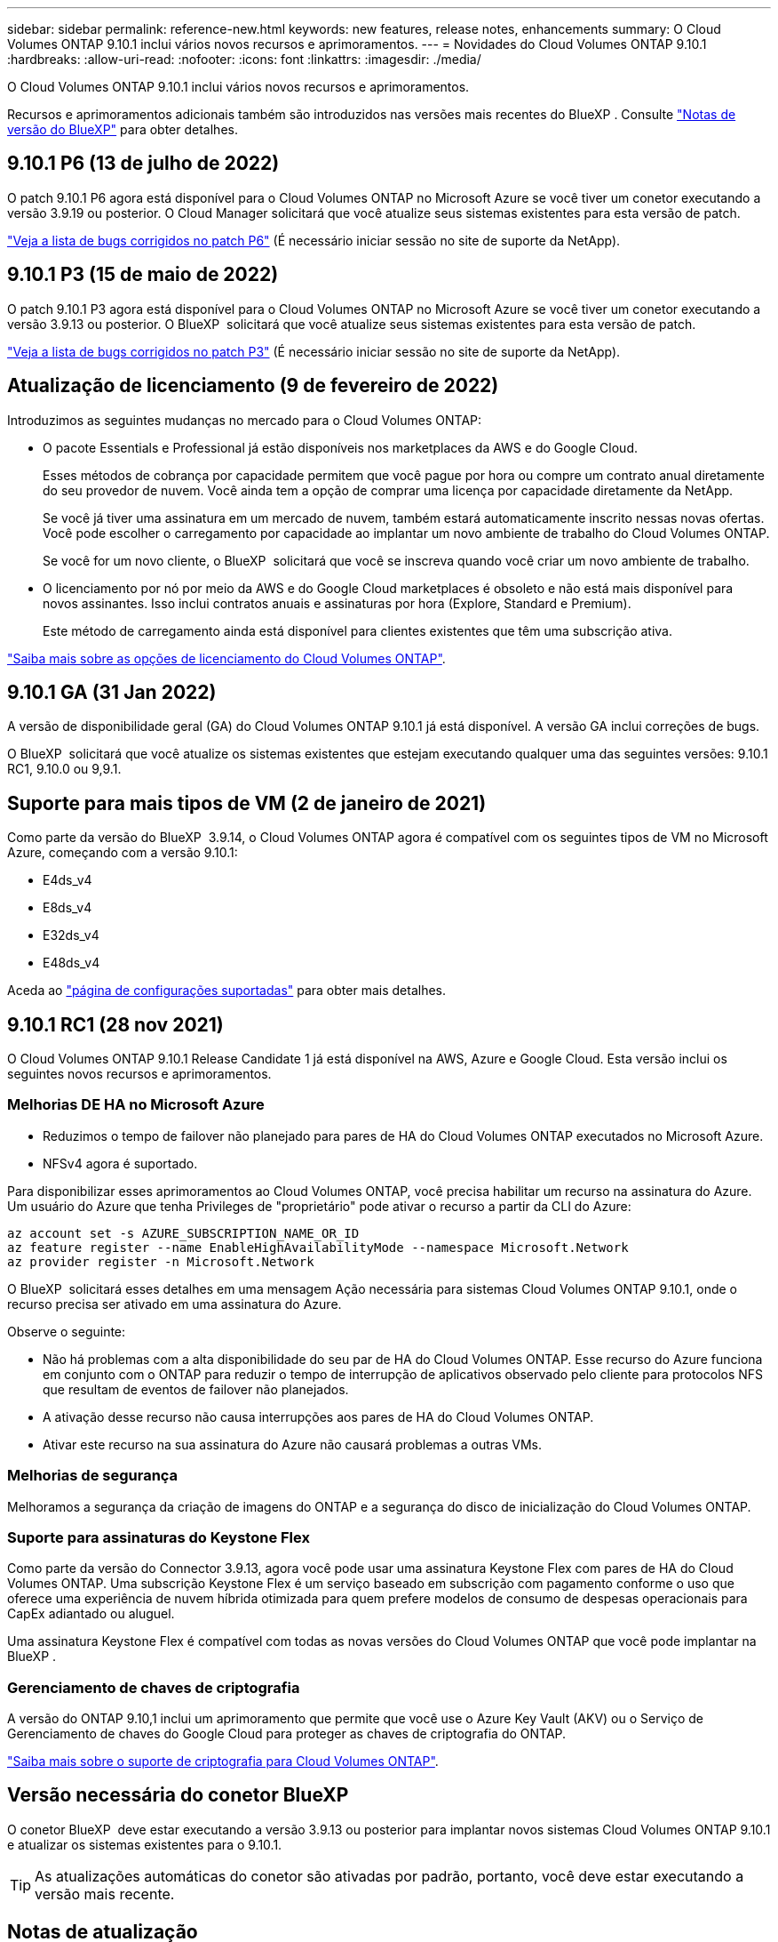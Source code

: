 ---
sidebar: sidebar 
permalink: reference-new.html 
keywords: new features, release notes, enhancements 
summary: O Cloud Volumes ONTAP 9.10.1 inclui vários novos recursos e aprimoramentos. 
---
= Novidades do Cloud Volumes ONTAP 9.10.1
:hardbreaks:
:allow-uri-read: 
:nofooter: 
:icons: font
:linkattrs: 
:imagesdir: ./media/


[role="lead"]
O Cloud Volumes ONTAP 9.10.1 inclui vários novos recursos e aprimoramentos.

Recursos e aprimoramentos adicionais também são introduzidos nas versões mais recentes do BlueXP . Consulte https://docs.netapp.com/us-en/bluexp-cloud-volumes-ontap/whats-new.html["Notas de versão do BlueXP"^] para obter detalhes.



== 9.10.1 P6 (13 de julho de 2022)

O patch 9.10.1 P6 agora está disponível para o Cloud Volumes ONTAP no Microsoft Azure se você tiver um conetor executando a versão 3.9.19 ou posterior. O Cloud Manager solicitará que você atualize seus sistemas existentes para esta versão de patch.

https://mysupport.netapp.com/site/products/all/details/cloud-volumes-ontap/downloads-tab/download/62632/9.10.1P6["Veja a lista de bugs corrigidos no patch P6"^] (É necessário iniciar sessão no site de suporte da NetApp).



== 9.10.1 P3 (15 de maio de 2022)

O patch 9.10.1 P3 agora está disponível para o Cloud Volumes ONTAP no Microsoft Azure se você tiver um conetor executando a versão 3.9.13 ou posterior. O BlueXP  solicitará que você atualize seus sistemas existentes para esta versão de patch.

https://mysupport.netapp.com/site/products/all/details/cloud-volumes-ontap/downloads-tab/download/62632/9.10.1P3["Veja a lista de bugs corrigidos no patch P3"^] (É necessário iniciar sessão no site de suporte da NetApp).



== Atualização de licenciamento (9 de fevereiro de 2022)

Introduzimos as seguintes mudanças no mercado para o Cloud Volumes ONTAP:

* O pacote Essentials e Professional já estão disponíveis nos marketplaces da AWS e do Google Cloud.
+
Esses métodos de cobrança por capacidade permitem que você pague por hora ou compre um contrato anual diretamente do seu provedor de nuvem. Você ainda tem a opção de comprar uma licença por capacidade diretamente da NetApp.

+
Se você já tiver uma assinatura em um mercado de nuvem, também estará automaticamente inscrito nessas novas ofertas. Você pode escolher o carregamento por capacidade ao implantar um novo ambiente de trabalho do Cloud Volumes ONTAP.

+
Se você for um novo cliente, o BlueXP  solicitará que você se inscreva quando você criar um novo ambiente de trabalho.

* O licenciamento por nó por meio da AWS e do Google Cloud marketplaces é obsoleto e não está mais disponível para novos assinantes. Isso inclui contratos anuais e assinaturas por hora (Explore, Standard e Premium).
+
Este método de carregamento ainda está disponível para clientes existentes que têm uma subscrição ativa.



link:concept-licensing.html["Saiba mais sobre as opções de licenciamento do Cloud Volumes ONTAP"].



== 9.10.1 GA (31 Jan 2022)

A versão de disponibilidade geral (GA) do Cloud Volumes ONTAP 9.10.1 já está disponível. A versão GA inclui correções de bugs.

O BlueXP  solicitará que você atualize os sistemas existentes que estejam executando qualquer uma das seguintes versões: 9.10.1 RC1, 9.10.0 ou 9,9.1.



== Suporte para mais tipos de VM (2 de janeiro de 2021)

Como parte da versão do BlueXP  3.9.14, o Cloud Volumes ONTAP agora é compatível com os seguintes tipos de VM no Microsoft Azure, começando com a versão 9.10.1:

* E4ds_v4
* E8ds_v4
* E32ds_v4
* E48ds_v4


Aceda ao link:reference-configs-azure.html["página de configurações suportadas"] para obter mais detalhes.



== 9.10.1 RC1 (28 nov 2021)

O Cloud Volumes ONTAP 9.10.1 Release Candidate 1 já está disponível na AWS, Azure e Google Cloud. Esta versão inclui os seguintes novos recursos e aprimoramentos.



=== Melhorias DE HA no Microsoft Azure

* Reduzimos o tempo de failover não planejado para pares de HA do Cloud Volumes ONTAP executados no Microsoft Azure.
* NFSv4 agora é suportado.


Para disponibilizar esses aprimoramentos ao Cloud Volumes ONTAP, você precisa habilitar um recurso na assinatura do Azure. Um usuário do Azure que tenha Privileges de "proprietário" pode ativar o recurso a partir da CLI do Azure:

[source, azurecli]
----
az account set -s AZURE_SUBSCRIPTION_NAME_OR_ID
az feature register --name EnableHighAvailabilityMode --namespace Microsoft.Network
az provider register -n Microsoft.Network
----
O BlueXP  solicitará esses detalhes em uma mensagem Ação necessária para sistemas Cloud Volumes ONTAP 9.10.1, onde o recurso precisa ser ativado em uma assinatura do Azure.

Observe o seguinte:

* Não há problemas com a alta disponibilidade do seu par de HA do Cloud Volumes ONTAP. Esse recurso do Azure funciona em conjunto com o ONTAP para reduzir o tempo de interrupção de aplicativos observado pelo cliente para protocolos NFS que resultam de eventos de failover não planejados.
* A ativação desse recurso não causa interrupções aos pares de HA do Cloud Volumes ONTAP.
* Ativar este recurso na sua assinatura do Azure não causará problemas a outras VMs.




=== Melhorias de segurança

Melhoramos a segurança da criação de imagens do ONTAP e a segurança do disco de inicialização do Cloud Volumes ONTAP.



=== Suporte para assinaturas do Keystone Flex

Como parte da versão do Connector 3.9.13, agora você pode usar uma assinatura Keystone Flex com pares de HA do Cloud Volumes ONTAP. Uma subscrição Keystone Flex é um serviço baseado em subscrição com pagamento conforme o uso que oferece uma experiência de nuvem híbrida otimizada para quem prefere modelos de consumo de despesas operacionais para CapEx adiantado ou aluguel.

Uma assinatura Keystone Flex é compatível com todas as novas versões do Cloud Volumes ONTAP que você pode implantar na BlueXP .



=== Gerenciamento de chaves de criptografia

A versão do ONTAP 9.10,1 inclui um aprimoramento que permite que você use o Azure Key Vault (AKV) ou o Serviço de Gerenciamento de chaves do Google Cloud para proteger as chaves de criptografia do ONTAP.

https://docs.netapp.com/us-en/bluexp-cloud-volumes-ontap/concept-security.html["Saiba mais sobre o suporte de criptografia para Cloud Volumes ONTAP"^].



== Versão necessária do conetor BlueXP 

O conetor BlueXP  deve estar executando a versão 3.9.13 ou posterior para implantar novos sistemas Cloud Volumes ONTAP 9.10.1 e atualizar os sistemas existentes para o 9.10.1.


TIP: As atualizações automáticas do conetor são ativadas por padrão, portanto, você deve estar executando a versão mais recente.



== Notas de atualização

* As atualizações do Cloud Volumes ONTAP devem ser concluídas a partir do BlueXP . Você não deve atualizar o Cloud Volumes ONTAP usando o Gerenciador de sistema ou a CLI. Isso pode afetar a estabilidade do sistema.
* Você pode atualizar para o Cloud Volumes ONTAP 9.10.1 a partir da versão 9.10.0 e da versão 9.9.1. A BlueXP  solicitará que você atualize os sistemas Cloud Volumes ONTAP qualificados para a versão 9.10.1.
+
http://docs.netapp.com/us-en/bluexp-cloud-volumes-ontap/task-updating-ontap-cloud.html["Saiba como atualizar quando o BlueXP  o notificar"^].

* A atualização de um sistema de nó único leva o sistema off-line por até 25 minutos, durante os quais a e/S é interrompida.
* A atualização de um par de HA não causa interrupções e e/S é ininterrupta. Durante esse processo de atualização sem interrupções, cada nó é atualizado em conjunto para continuar fornecendo e/S aos clientes.
* Na AWS, os tipos de instância C4, M4 e R4 EC2 não são mais compatíveis com novas implantações do Cloud Volumes ONTAP. Se você tiver um sistema existente que esteja sendo executado em um tipo de instância C4, M4 ou R4, será necessário alterar para um tipo de instância na família de instâncias C5, M5 ou R5. Se você não puder alterar o tipo de instância, será necessário habilitar a rede aprimorada antes de atualizar.
+
link:https://docs.netapp.com/us-en/bluexp-cloud-volumes-ontap/task-updating-ontap-cloud.html#upgrades-in-aws-with-c4-m4-and-r4-ec2-instance-types["Saiba como atualizar na AWS com os tipos de instância C4, M4 e R4 EC2"^]. link:https://docs.netapp.com/us-en/bluexp-cloud-volumes-ontap/task-change-ec2-instance.html["Saiba como alterar o tipo de instância EC2 para Cloud Volumes ONTAP"^].

+
link:https://mysupport.netapp.com/info/communications/ECMLP2880231.html["Suporte à NetApp"^]Consulte para saber mais sobre o fim da disponibilidade e suporte para esses tipos de instância.





=== DS3_v2

A partir da versão 9.9.1, o tipo de VM DS3_v2 não é mais compatível com sistemas Cloud Volumes ONTAP novos e existentes. Se você tiver um sistema existente em execução nesse tipo de VM, será necessário alterar os tipos de VM antes de atualizar para o 9.10.1.
